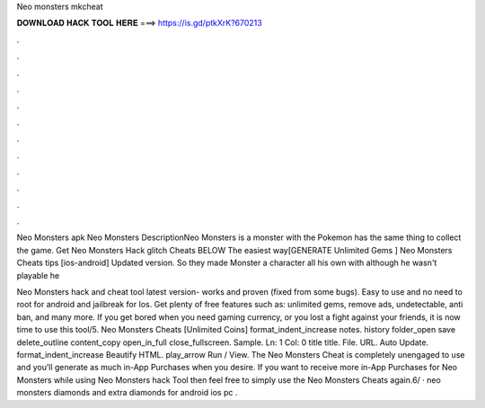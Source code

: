 Neo monsters mkcheat



𝐃𝐎𝐖𝐍𝐋𝐎𝐀𝐃 𝐇𝐀𝐂𝐊 𝐓𝐎𝐎𝐋 𝐇𝐄𝐑𝐄 ===> https://is.gd/ptkXrK?670213



.



.



.



.



.



.



.



.



.



.



.



.

Neo Monsters apk Neo Monsters DescriptionNeo Monsters is a monster with the Pokemon has the same thing to collect the game. Get Neo Monsters Hack glitch Cheats BELOW The easiest way[GENERATE Unlimited Gems ] Neo Monsters Cheats tips [ios-android] Updated version. So they made Monster a character all his own with although he wasn't playable he  

Neo Monsters hack and cheat tool latest version- works and proven (fixed from some bugs). Easy to use and no need to root for android and jailbreak for Ios. Get plenty of free features such as: unlimited gems, remove ads, undetectable, anti ban, and many more. If you get bored when you need gaming currency, or you lost a fight against your friends, it is now time to use this tool/5. Neo Monsters Cheats [Unlimited Coins] format_indent_increase notes. history folder_open save delete_outline content_copy open_in_full close_fullscreen. Sample. Ln: 1 Col: 0 title title. File. URL. Auto Update. format_indent_increase Beautify HTML. play_arrow Run / View. The Neo Monsters Cheat is completely unengaged to use and you’ll generate as much in-App Purchases when you desire. If you want to receive more in-App Purchases for Neo Monsters while using Neo Monsters hack Tool then feel free to simply use the Neo Monsters Cheats again.6/ ·  neo monsters diamonds and extra diamonds for android ios pc .
